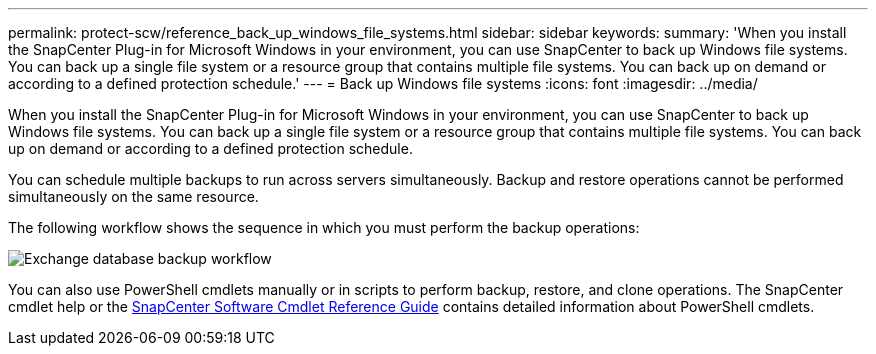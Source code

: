 ---
permalink: protect-scw/reference_back_up_windows_file_systems.html
sidebar: sidebar
keywords:
summary: 'When you install the SnapCenter Plug-in for Microsoft Windows in your environment, you can use SnapCenter to back up Windows file systems. You can back up a single file system or a resource group that contains multiple file systems. You can back up on demand or according to a defined protection schedule.'
---
= Back up Windows file systems
:icons: font
:imagesdir: ../media/

[.lead]
When you install the SnapCenter Plug-in for Microsoft Windows in your environment, you can use SnapCenter to back up Windows file systems. You can back up a single file system or a resource group that contains multiple file systems. You can back up on demand or according to a defined protection schedule.

You can schedule multiple backups to run across servers simultaneously. Backup and restore operations cannot be performed simultaneously on the same resource.

The following workflow shows the sequence in which you must perform the backup operations:

image::../media/sce_backup_workflow.gif[Exchange database backup workflow]

You can also use PowerShell cmdlets manually or in scripts to perform backup, restore, and clone operations. The SnapCenter cmdlet help or the https://docs.netapp.com/us-en/snapcenter-cmdlets-48/index.html[SnapCenter Software Cmdlet Reference Guide^] contains detailed information about PowerShell cmdlets.
